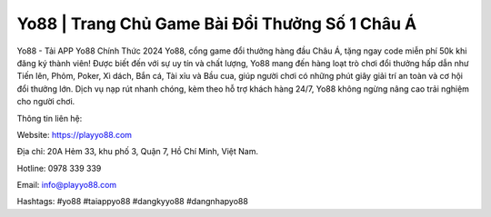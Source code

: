 Yo88 | Trang Chủ Game Bài Đổi Thưởng Số 1 Châu Á
===================================

Yo88 - Tải APP Yo88 Chính Thức 2024
Yo88, cổng game đổi thưởng hàng đầu Châu Á, tặng ngay code miễn phí 50k khi đăng ký thành viên! Được biết đến với sự uy tín và chất lượng, Yo88 mang đến hàng loạt trò chơi đổi thưởng hấp dẫn như Tiến lên, Phỏm, Poker, Xì dách, Bắn cá, Tài xỉu và Bầu cua, giúp người chơi có những phút giây giải trí an toàn và cơ hội đổi thưởng lớn. Dịch vụ nạp rút nhanh chóng, kèm theo hỗ trợ khách hàng 24/7, Yo88 không ngừng nâng cao trải nghiệm cho người chơi.

Thông tin liên hệ: 

Website: https://playyo88.com 

Địa chỉ: 20A Hẻm 33, khu phố 3, Quận 7, Hồ Chí Minh, Việt Nam. 

Hotline: 0978 339 339

Email: info@playyo88.com

Hashtags: #yo88 #taiappyo88 #dangkyyo88 #dangnhapyo88
